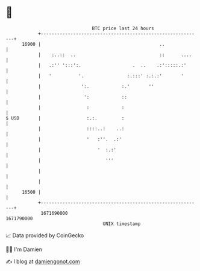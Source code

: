 * 👋

#+begin_example
                                   BTC price last 24 hours                    
               +------------------------------------------------------------+ 
         16900 |                                            ..              | 
               |    :..::  ..                               ::      ....    | 
               |   .:'' ':::':.                   .  ..    .:':::::.:'      | 
               |   '          '.                :.:::' :.:.:'       '       | 
               |               ':.            :.'       ''                  | 
               |                ':            ::                            | 
               |                 :            :                             | 
   $ USD       |                 :.:.         :                             | 
               |                 ::::..:    ..:                             | 
               |                 '   :''.  .:'                              | 
               |                     '  :.:'                                | 
               |                        '''                                 | 
               |                                                            | 
               |                                                            | 
         16500 |                                                            | 
               +------------------------------------------------------------+ 
                1671690000                                        1671790000  
                                       UNIX timestamp                         
#+end_example
📈 Data provided by CoinGecko

🧑‍💻 I'm Damien

✍️ I blog at [[https://www.damiengonot.com][damiengonot.com]]
